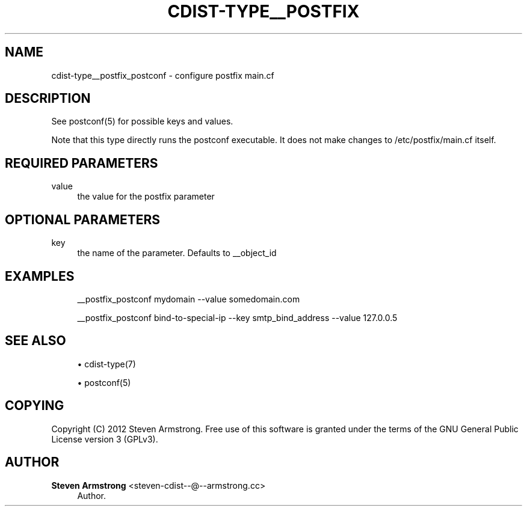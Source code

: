 '\" t
.\"     Title: cdist-type__postfix_postconf
.\"    Author: Steven Armstrong <steven-cdist--@--armstrong.cc>
.\" Generator: DocBook XSL Stylesheets v1.78.1 <http://docbook.sf.net/>
.\"      Date: 05/16/2015
.\"    Manual: \ \&
.\"    Source: \ \&
.\"  Language: English
.\"
.TH "CDIST\-TYPE__POSTFIX" "7" "05/16/2015" "\ \&" "\ \&"
.\" -----------------------------------------------------------------
.\" * Define some portability stuff
.\" -----------------------------------------------------------------
.\" ~~~~~~~~~~~~~~~~~~~~~~~~~~~~~~~~~~~~~~~~~~~~~~~~~~~~~~~~~~~~~~~~~
.\" http://bugs.debian.org/507673
.\" http://lists.gnu.org/archive/html/groff/2009-02/msg00013.html
.\" ~~~~~~~~~~~~~~~~~~~~~~~~~~~~~~~~~~~~~~~~~~~~~~~~~~~~~~~~~~~~~~~~~
.ie \n(.g .ds Aq \(aq
.el       .ds Aq '
.\" -----------------------------------------------------------------
.\" * set default formatting
.\" -----------------------------------------------------------------
.\" disable hyphenation
.nh
.\" disable justification (adjust text to left margin only)
.ad l
.\" -----------------------------------------------------------------
.\" * MAIN CONTENT STARTS HERE *
.\" -----------------------------------------------------------------
.SH "NAME"
cdist-type__postfix_postconf \- configure postfix main\&.cf
.SH "DESCRIPTION"
.sp
See postconf(5) for possible keys and values\&.
.sp
Note that this type directly runs the postconf executable\&. It does not make changes to /etc/postfix/main\&.cf itself\&.
.SH "REQUIRED PARAMETERS"
.PP
value
.RS 4
the value for the postfix parameter
.RE
.SH "OPTIONAL PARAMETERS"
.PP
key
.RS 4
the name of the parameter\&. Defaults to __object_id
.RE
.SH "EXAMPLES"
.sp
.if n \{\
.RS 4
.\}
.nf
__postfix_postconf mydomain \-\-value somedomain\&.com

__postfix_postconf bind\-to\-special\-ip \-\-key smtp_bind_address \-\-value 127\&.0\&.0\&.5
.fi
.if n \{\
.RE
.\}
.SH "SEE ALSO"
.sp
.RS 4
.ie n \{\
\h'-04'\(bu\h'+03'\c
.\}
.el \{\
.sp -1
.IP \(bu 2.3
.\}
cdist\-type(7)
.RE
.sp
.RS 4
.ie n \{\
\h'-04'\(bu\h'+03'\c
.\}
.el \{\
.sp -1
.IP \(bu 2.3
.\}
postconf(5)
.RE
.SH "COPYING"
.sp
Copyright (C) 2012 Steven Armstrong\&. Free use of this software is granted under the terms of the GNU General Public License version 3 (GPLv3)\&.
.SH "AUTHOR"
.PP
\fBSteven Armstrong\fR <\&steven\-cdist\-\-@\-\-armstrong\&.cc\&>
.RS 4
Author.
.RE
